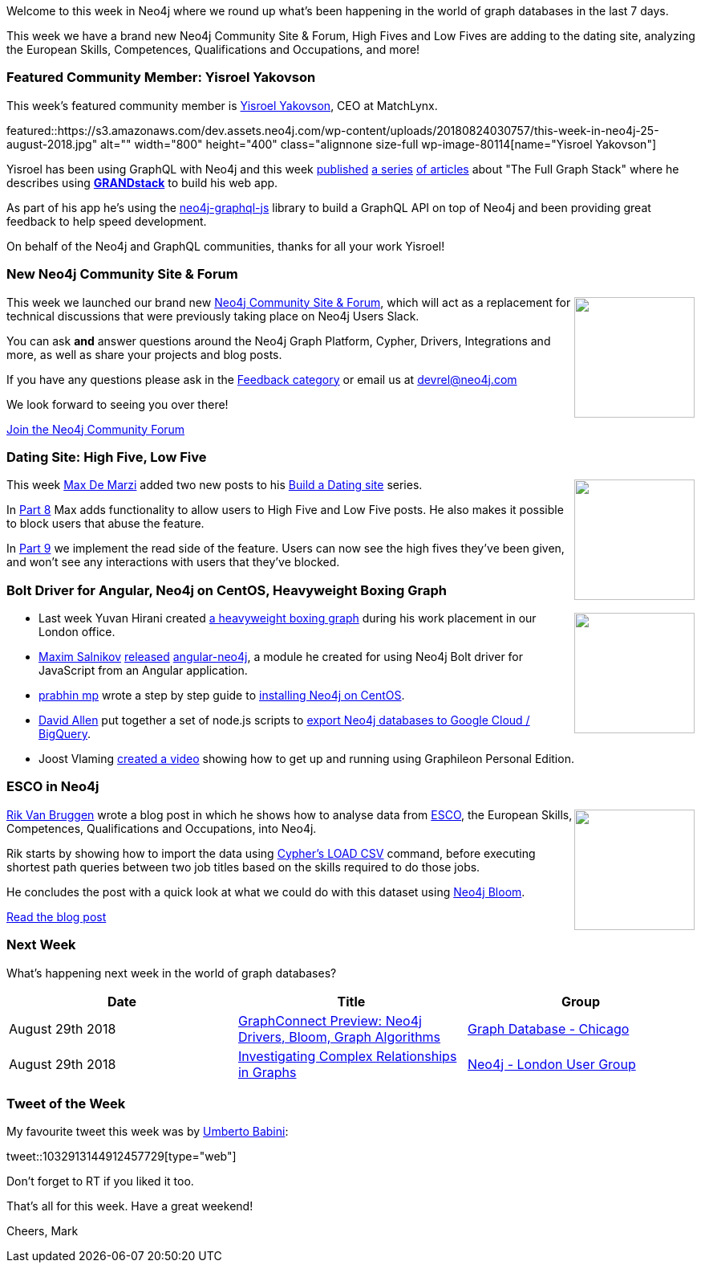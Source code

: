 ﻿:linkattrs:
:type: "web"

////
[Keywords/Tags:]
<insert-tags-here>


[Meta Description:]
Discover what's new in the Neo4j community for the week of 4 August 2018


[Primary Image File Name:]
this-week-neo4j-31-march-2018.jpg

[Primary Image Alt Text:]
Explore everything that's happening in the Neo4j community for the week of 9 June 2018

[Headline:]
This Week in Neo4j – Building a dating website, 

[Body copy:]
////

Welcome to this week in Neo4j where we round up what's been happening in the world of graph databases in the last 7 days.

This week we have a brand new Neo4j Community Site & Forum, High Fives and Low Fives are adding to the dating site, analyzing the European Skills, Competences, Qualifications and Occupations, and more!

[[featured-community-member]]
=== Featured Community Member: Yisroel Yakovson

This week’s featured community member is https://twitter.com/yisroelyakovson[Yisroel Yakovson^], CEO at MatchLynx. 

featured::https://s3.amazonaws.com/dev.assets.neo4j.com/wp-content/uploads/20180824030757/this-week-in-neo4j-25-august-2018.jpg" alt="" width="800" height="400" class="alignnone size-full wp-image-80114[name="Yisroel Yakovson"]

Yisroel has been using GraphQL with Neo4j and this week https://medium.com/@yisroelyakovson/meet-the-full-graph-stack-d32150308a87[published^] https://medium.com/@yisroelyakovson/building-a-single-graph-stack-f95590ade5af[a series^] https://medium.com/@yisroelyakovson/making-your-single-graph-stack-production-quality-ec231a938551[of articles^] about "The Full Graph Stack" where he describes using https://grandstack.io/[*GRANDstack*^] to build his web app. 

As part of his app he’s using the https://www.npmjs.com/package/neo4j-graphql-js[neo4j-graphql-js^] library to build a GraphQL API on top of Neo4j and been providing great feedback to help speed development.

On behalf of the Neo4j and GraphQL communities, thanks for all your work Yisroel!

[[new-community-site]]
=== New Neo4j Community Site & Forum

++++
<div style="float:right; padding: 2px	">
<img src="https://s3.amazonaws.com/dev.assets.neo4j.com/wp-content/uploads/20180824034430/download-8.jpeg" width="150px"  />
</div>
++++

This week we launched our brand new https://community.neo4j.com[Neo4j Community Site & Forum^], which will act as a replacement for technical discussions that were previously taking place on Neo4j Users Slack. 

You can ask *and* answer questions around the Neo4j Graph Platform, Cypher, Drivers, Integrations and more, as well as share your projects and blog posts.

If you have any questions please ask in the https://community.neo4j.com/c/feedback-requests/community-site[Feedback category^] or email us at devrel@neo4j.com

We look forward to seeing you over there!

link:https://community.neo4j.com/[Join the Neo4j Community Forum, role="medium button"]

[[features-1]]
=== Dating Site: High Five, Low Five 

++++
<div style="float:right; padding: 2px	">
<img src="https://s3.amazonaws.com/dev.assets.neo4j.com/wp-content/uploads/20180824115857/love-hurts.jpg" width="150px"  />
</div>
++++

This week https://twitter.com/maxdemarzi[Max De Marzi^] added two new posts to his https://maxdemarzi.com/tag/dating/[Build a Dating site^] series. 

In https://maxdemarzi.com/2018/08/20/building-a-dating-site-with-neo4j-part-eight/[Part 8^] Max adds functionality to allow users to High Five and Low Five posts. He also makes it possible to block users that abuse the feature.

In https://maxdemarzi.com/2018/08/21/building-a-dating-site-with-neo4j-part-nine/[Part 9^] we implement the read side of the feature. Users can now see the high fives they've been given, and won't see any interactions with users that they've blocked.

[[articles-1]]
=== Bolt Driver for Angular, Neo4j on CentOS, Heavyweight Boxing Graph

++++
<div style="float:right; padding: 2px	">
<img src="https://s3.amazonaws.com/dev.assets.neo4j.com/wp-content/uploads/20180824140701/1_FrTrTgWQ2AV37hG-DTNGdw.png" width="150px"  />
</div>
++++

* Last week Yuvan Hirani created https://medium.com/neo4j/building-a-heavyweight-boxing-graph-7306f7d2008d[a heavyweight boxing graph^] during his work placement in our London office.

* https://community.neo4j.com/u/salnikov/summary[Maxim Salnikov^] https://community.neo4j.com/t/neo4j-bolt-driver-wrapper-for-angular/356[released^] https://github.com/webmaxru/angular-neo4j[angular-neo4j^], a module he created for using Neo4j Bolt driver for JavaScript from an Angular application.

* https://medium.com/@prabhin.mp[prabhin mp^] wrote a step by step guide to https://medium.com/@prabhin.mp/how-to-install-neo4j-on-centos-d5c1be242471[installing Neo4j on CentOS^].

* https://community.neo4j.com/u/david.allen/summary[David Allen^] put together a set of node.js scripts to https://community.neo4j.com/t/neo4j-bigquery-connector/224[export Neo4j databases to Google Cloud / BigQuery^]. 

* Joost Vlaming https://www.youtube.com/watch?v=NMH65STNJWI&feature=youtu.be[created a video^] showing how to get up and running using Graphileon Personal Edition.

[[features-2]]
=== ESCO in Neo4j

++++
<div style="float:right; padding: 2px	">
<img src="https://s3.amazonaws.com/dev.assets.neo4j.com/wp-content/uploads/20180824133502/Screen-Shot-2018-08-23-at-13.19.02.png" width="150px"  />
</div>
++++

https://twitter.com/rvanbruggen[Rik Van Bruggen^] wrote a blog post in which he shows how to analyse data from https://ec.europa.eu/esco/portal[ESCO^], the European Skills, Competences, Qualifications and Occupations, into Neo4j.

Rik starts by showing how to import the data using https://neo4j.com/developer/guide-import-csv/[Cypher's LOAD CSV^] command, before executing shortest path queries between two job titles based on the skills required to do those jobs. 

He concludes the post with a quick look at what we could do with this dataset using https://neo4j.com/bloom/[Neo4j Bloom^].

link:https://blog.bruggen.com/2018/08/esco-database-in-neo4j-skills.html[Read the blog post, role="medium button"]


[[meetups]]
=== Next Week

What’s happening next week in the world of graph databases?

[options="header"]
|=========================================================
|Date |Title | Group

| August 29th 2018 | https://www.meetup.com/windy-city-graphdb/events/253875020/[GraphConnect Preview: Neo4j Drivers, Bloom, Graph Algorithms^] | https://www.meetup.com/windy-city-graphdb/[Graph Database - Chicago^] 

| August 29th 2018 | https://www.meetup.com/graphdb-london/events/253639636/[Investigating Complex Relationships in Graphs^] | https://www.meetup.com/graphdb-london/[Neo4j - London User Group^] 


|=========================================================

=== Tweet of the Week

My favourite tweet this week was by https://twitter.com/umbobabo[Umberto Babini^]:

tweet::1032913144912457729[type={type}]

Don't forget to RT if you liked it too. 

That’s all for this week. Have a great weekend!

Cheers, Mark

////

[[articles-2]]
=== Building an asset tracker, Piping data into Neo4j, Querying with Neo4j OGM 

++++
<div style="float:right; padding: 2px	">
<img src="https://s3.amazonaws.com/dev.assets.neo4j.com/wp-content/uploads/20180817013819/1_FrQIV8ZCfq65YHMjWdKQJg.jpeg" width="150px"  />
</div>
++++

*abc



[[features-3]]
=== Loading Graph Data for An Object Graph Mapper or GraphQL

++++
<div style="float:right; padding: 2px	">
<img src="https://s3.amazonaws.com/dev.assets.neo4j.com/wp-content/uploads/20180817012612/1_8fXDuFXn0BDok6_gA7EtTg.jpeg" width="150px"  />
</div>
++++

abc

link:https://medium.com/neo4j/loading-graph-data-for-an-object-graph-mapper-or-graphql-5103b1a8b66e[Read the blog post, role="medium button"]



[[online-meetup]]
=== How Graphs Revolutionize Identity and Access Management

https://twitter.com/ellazal[Lju Lazaravic^] presented a webinar in which she explained why Neo4j is such a great fit for Identity and Access Management.

youtube::Mk1QYLOeq3s[type={type}]

Lju takes us through a worked example of a person working in a organisation with a complex hierarchy, and shows how we can use a graph to determine what resources the person should have access to. Lju finishes the talk by going through some case studies of Neo4j customers who are using graphs to solve these types of problems.

* https://neo4j.com/blog/congratulations-cerved-larus-big-data-analytics-award-digital360/
Congrats to Cerved and LARUS for Winning the Big Data Analytics Award from Digital360

* https://github.com/ezrac/POLAR/blob/master/README.md



[[behance-adobe]]
=== Moving Adobe Behance's activity feed from Cassandra -> Neo4j

++++
<div style="float:right; padding: 2px	">
<img src="https://s3.amazonaws.com/dev.assets.neo4j.com/wp-content/uploads/20180720064210/belogo-social-posts-default.png" width="100px"  />
</div>
++++

….

link:http://www.odbms.org/blog/2018/07/on-using-graph-database-technology-at-behance-interview-with-david-fox[Read the full interview, role="medium button"]

=== Neo4j Launches Commercial Kubernetes Application on GCP Marketplace

++++
<div style="float:right; padding: 2px	">
<img src="https://s3.amazonaws.com/dev.assets.neo4j.com/wp-content/uploads/20180720053438/apple-icon.png" width="100px"  />
</div>
++++

….

[[online-meetup]]
=== Online Meetup: Meta-exp

youtube::6aBsPquK-kg[type={type}]

[[golang]]
=== First alpha of Go Neo4j driver

++++
<div style="float:right; padding: 2px	">
<img src="https://s3.amazonaws.com/dev.assets.neo4j.com/wp-content/uploads/20180720072418/1__XgWKTM2vRHQrRUlaMMZCw.jpeg" width="100px"  />
</div>
++++

meta exp


youtube::6aBsPquK-kg[type={type}]

link:https://medium.com/neo4j/neo4j-drivers-are-go-9697baf4d116[Learn about the Neo4j Go Driver, role="medium button"]

[[apoc-series]]
=== Creating Nodes and Relationships Dynamically with APOC 

Creating nodes and relationships with Cypher is really straightforward. It only gets tricky when you have labels, relationship-types or property-keys that are driven by data and dynamic.

youtube::KsAb8QHClNg[type={type}]

The Cypher planner only works with static tokens and in this video https://twitter.com/mesirii[Michael^] shows how APOC procedures come to the rescue here for creating, merging and updating nodes and relationships with dynamic data coming from user provided strings or lists.

link:https://www.youtube.com/watch?v=V1DTBjetIfk&list=PL9Hl4pk2FsvXEww23lDX_owoKoqqBQpdq&index=1[Watch the whole APOC series, role="medium button"]

[[apoc-youtube]]
=== APOC YouTube Series: Load JSON, Load JDBC, Bulk loading data

++++
<div style="float:right; padding: 2px	">
<img src="https://s3.amazonaws.com/dev.assets.neo4j.com/wp-content/uploads/20180629061434/apoc-neo4j-user-defined-procedures1.gif" width="120px"  />
</div>
++++

This week https://twitter.com/mesirii[Michael^] released 4 more videos in the Neo4j APOC YouTube series:

* https://www.youtube.com/watch?v=yEN6TCL8WGk&list=PL9Hl4pk2FsvXEww23lDX_owoKoqqBQpdq&index=4&t=0s[Exploring Neo4j Database Metadata in APOC (#3)^]

* https://www.youtube.com/watch?v=M1P1IlQdb5M&list=PL9Hl4pk2FsvXEww23lDX_owoKoqqBQpdq&index=4[Loading Data from JSON Web APIs into Neo4j with apoc.load.json (#4)^]

* https://www.youtube.com/watch?v=e8UfOHJngQA&index=5&list=PL9Hl4pk2FsvXEww23lDX_owoKoqqBQpdq[Load Data from Relational DBs with JDBC and APOC (#5)^]

* https://www.youtube.com/watch?v=t1Nr5C5TAYs&index=6&list=PL9Hl4pk2FsvXEww23lDX_owoKoqqBQpdq[Efficiently Updating and Inserting Data With apoc.periodic.iterate (#6)^] 

You can find a list of all the videos so far in https://www.youtube.com/playlist?list=PL9Hl4pk2FsvXEww23lDX_owoKoqqBQpdq[the Neo4j APOC Utility Library HowTo Series playlist^].

[[knowledge-base]]
=== How deletes work in Neo4j

++++
<div style="float:right; padding: 2px	">
<img src="https://s3.amazonaws.com/dev.assets.neo4j.com/wp-content/uploads/20180112025916/learn-2999580_640.jpg" width="120px"  />
</div>
++++

This week from the https://neo4j.com/developer/kb/[Neo4j Knowledge base^] we have …

[[european-roads-google-analytics-tibco-spitfire]]
=== European road graph, Google Analytics -> Neo4j, TIBCO Spitfire

++++
<div style="float:right; padding: 2px	">
<img src="https://s3.amazonaws.com/dev.assets.neo4j.com/wp-content/uploads/20180713060902/A%CC%8ArhusE3-A101968.07.27.jpg" width="100px"  />
</div>
++++

[[ml-models]]
=== Graphs and ML: Remembering Models

++++
<div style="float:right; padding: 2px	">
<img src="https://s3.amazonaws.com/dev.assets.neo4j.com/wp-content/uploads/20180713072117/1_c-wlReFlN_WRaz9KS9yRxA.jpeg" width="150px"  />
</div>
++++

Last week https://twitter.com/ML_auren[Lauren^] wrote an article explaining the linear regression procedures she added for Neo4j, and this week she's https://medium.com/neo4j/a-developers-look-ml-models-in-neo4j-7d4cbacb320c[written an article^] explaining some of the internals.

Lauren explains her design decisions and looks at the advantages and disadvantages of different approaches. Lauren and https://twitter.com/mdavidallen[David Allen^] also have https://twitter.com/ML_auren/status/1017522612316983296[an interesting discussion on twitter^] about using Neo4j as a master data solution for machine learning systems.


////
